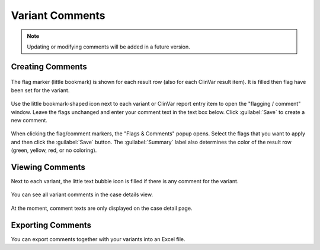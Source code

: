 .. _variants_comments:

================
Variant Comments
================

.. note::

    Updating or modifying comments will be added in a future version.

-----------------
Creating Comments
-----------------

.. figure:: figures/comments_marker.png
    :alt: The flag and comment marker next to result rows.
    :width: 80%
    :align: center

    The flag marker (little bookmark) is shown for each result row (also for each ClinVar result item).
    It is filled then flag have been set for the variant.

Use the little bookmark-shaped icon next to each variant or ClinVar report entry item to open the "flagging / comment" window.
Leave the flags unchanged and enter your comment text in the text box below.
Click :guilabel:`Save` to create a new comment.

.. figure:: figures/comments_comment_popup.png
    :alt: The Flags & Comments form tab on the Variant Filtration form.
    :width: 80%
    :align: center

    When clicking the flag/comment markers, the "Flags & Comments" popup opens.
    Select the flags that you want to apply and then click the :guilabel:`Save` button.
    The :guilabel:`Summary` label also determines the color of the result row (green, yellow, red, or no coloring).

----------------
Viewing Comments
----------------

Next to each variant, the little text bubble icon is filled if there is any comment for the variant.

.. figure:: figures/comments_comment_details.png
    :alt: The Flags & Comments form tab on the Variant Filtration form.
    :width: 80%
    :align: center

    You can see all variant comments in the case details view.

At the moment, comment texts are only displayed on the case detail page.

------------------
Exporting Comments
------------------

You can export comments together with your variants into an Excel file.
